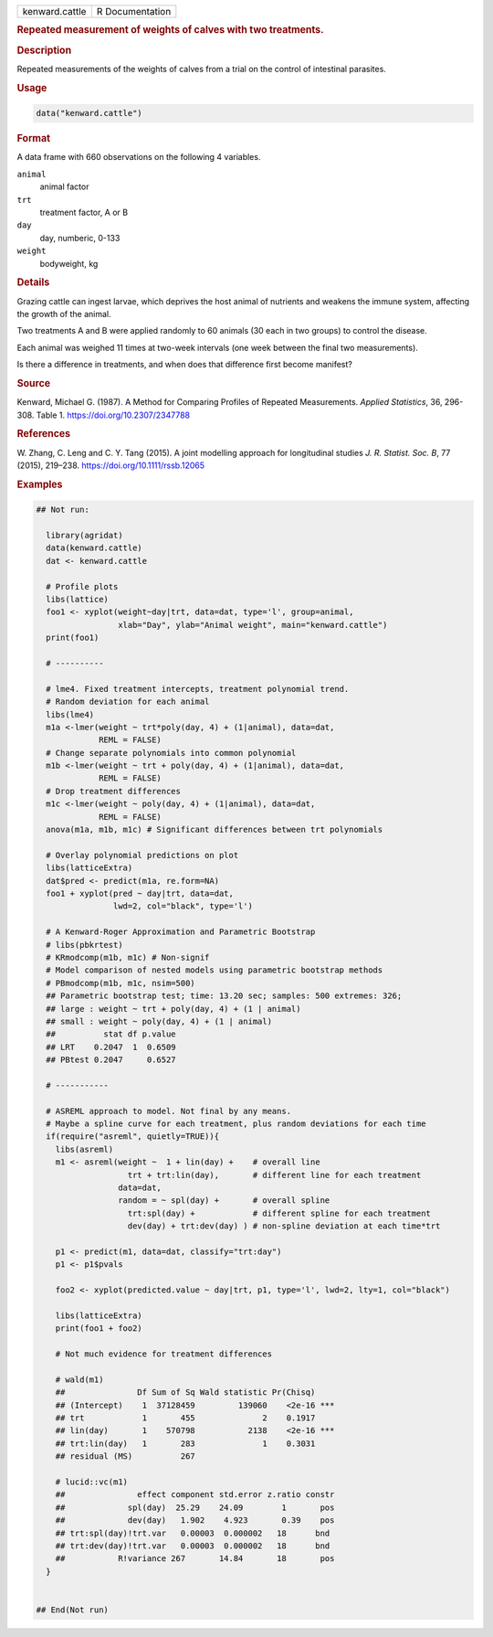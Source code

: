 .. container::

   .. container::

      ============== ===============
      kenward.cattle R Documentation
      ============== ===============

      .. rubric:: Repeated measurement of weights of calves with two
         treatments.
         :name: repeated-measurement-of-weights-of-calves-with-two-treatments.

      .. rubric:: Description
         :name: description

      Repeated measurements of the weights of calves from a trial on the
      control of intestinal parasites.

      .. rubric:: Usage
         :name: usage

      .. code:: R

         data("kenward.cattle")

      .. rubric:: Format
         :name: format

      A data frame with 660 observations on the following 4 variables.

      ``animal``
         animal factor

      ``trt``
         treatment factor, A or B

      ``day``
         day, numberic, 0-133

      ``weight``
         bodyweight, kg

      .. rubric:: Details
         :name: details

      Grazing cattle can ingest larvae, which deprives the host animal
      of nutrients and weakens the immune system, affecting the growth
      of the animal.

      Two treatments A and B were applied randomly to 60 animals (30
      each in two groups) to control the disease.

      Each animal was weighed 11 times at two-week intervals (one week
      between the final two measurements).

      Is there a difference in treatments, and when does that difference
      first become manifest?

      .. rubric:: Source
         :name: source

      Kenward, Michael G. (1987). A Method for Comparing Profiles of
      Repeated Measurements. *Applied Statistics*, 36, 296-308. Table 1.
      https://doi.org/10.2307/2347788

      .. rubric:: References
         :name: references

      W. Zhang, C. Leng and C. Y. Tang (2015). A joint modelling
      approach for longitudinal studies *J. R. Statist. Soc. B*, 77
      (2015), 219–238. https://doi.org/10.1111/rssb.12065

      .. rubric:: Examples
         :name: examples

      .. code:: R

         ## Not run: 
           
           library(agridat)
           data(kenward.cattle)
           dat <- kenward.cattle

           # Profile plots
           libs(lattice)
           foo1 <- xyplot(weight~day|trt, data=dat, type='l', group=animal,
                          xlab="Day", ylab="Animal weight", main="kenward.cattle")
           print(foo1)
           
           # ----------

           # lme4. Fixed treatment intercepts, treatment polynomial trend.
           # Random deviation for each animal
           libs(lme4)
           m1a <-lmer(weight ~ trt*poly(day, 4) + (1|animal), data=dat,
                      REML = FALSE)
           # Change separate polynomials into common polynomial
           m1b <-lmer(weight ~ trt + poly(day, 4) + (1|animal), data=dat,
                      REML = FALSE)
           # Drop treatment differences
           m1c <-lmer(weight ~ poly(day, 4) + (1|animal), data=dat,
                      REML = FALSE)
           anova(m1a, m1b, m1c) # Significant differences between trt polynomials

           # Overlay polynomial predictions on plot
           libs(latticeExtra)
           dat$pred <- predict(m1a, re.form=NA)
           foo1 + xyplot(pred ~ day|trt, data=dat,
                         lwd=2, col="black", type='l')
           
           # A Kenward-Roger Approximation and Parametric Bootstrap
           # libs(pbkrtest)
           # KRmodcomp(m1b, m1c) # Non-signif
           # Model comparison of nested models using parametric bootstrap methods
           # PBmodcomp(m1b, m1c, nsim=500)
           ## Parametric bootstrap test; time: 13.20 sec; samples: 500 extremes: 326;
           ## large : weight ~ trt + poly(day, 4) + (1 | animal)
           ## small : weight ~ poly(day, 4) + (1 | animal)
           ##          stat df p.value
           ## LRT    0.2047  1  0.6509
           ## PBtest 0.2047     0.6527

           # -----------

           # ASREML approach to model. Not final by any means.
           # Maybe a spline curve for each treatment, plus random deviations for each time
           if(require("asreml", quietly=TRUE)){
             libs(asreml)
             m1 <- asreml(weight ~  1 + lin(day) +    # overall line
                            trt + trt:lin(day),       # different line for each treatment
                          data=dat,
                          random = ~ spl(day) +       # overall spline
                            trt:spl(day) +            # different spline for each treatment
                            dev(day) + trt:dev(day) ) # non-spline deviation at each time*trt
             
             p1 <- predict(m1, data=dat, classify="trt:day")
             p1 <- p1$pvals
             
             foo2 <- xyplot(predicted.value ~ day|trt, p1, type='l', lwd=2, lty=1, col="black")
           
             libs(latticeExtra)
             print(foo1 + foo2)

             # Not much evidence for treatment differences
           
             # wald(m1)
             ##               Df Sum of Sq Wald statistic Pr(Chisq)    
             ## (Intercept)    1  37128459         139060    <2e-16 ***
             ## trt            1       455              2    0.1917    
             ## lin(day)       1    570798           2138    <2e-16 ***
             ## trt:lin(day)   1       283              1    0.3031    
             ## residual (MS)          267                             
           
             # lucid::vc(m1)
             ##               effect component std.error z.ratio constr
             ##             spl(day)  25.29    24.09        1       pos
             ##             dev(day)   1.902    4.923       0.39    pos
             ## trt:spl(day)!trt.var   0.00003  0.000002   18      bnd 
             ## trt:dev(day)!trt.var   0.00003  0.000002   18      bnd 
             ##           R!variance 267       14.84       18       pos
           }
           

         ## End(Not run)
